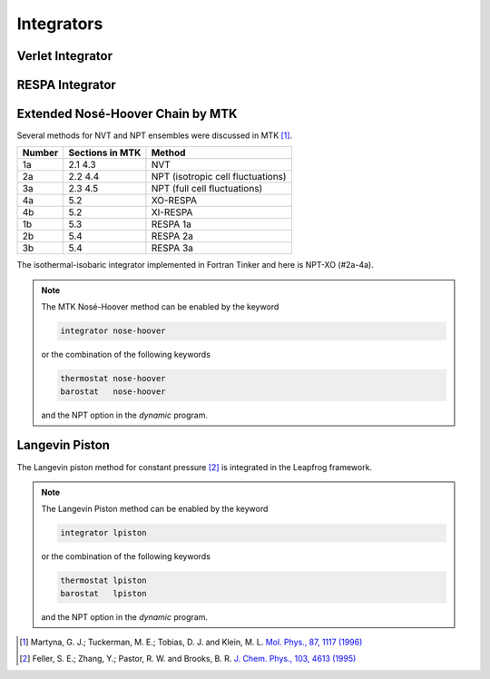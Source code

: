 Integrators
===========

.. _label-verlet:

Verlet Integrator
-----------------

.. _label-respa:

RESPA Integrator
----------------

.. _label-nose-hoover:

Extended Nosé-Hoover Chain by MTK
---------------------------------

.. index:: NOSE-HOOVER

Several methods for NVT and NPT ensembles were discussed in MTK [#Martyna1996]_.

======  ===============  ======
Number  Sections in MTK  Method
======  ===============  ======
1a      2.1 4.3          NVT
2a      2.2 4.4          NPT (isotropic cell fluctuations)
3a      2.3 4.5          NPT (full cell fluctuations)
4a      5.2              XO-RESPA
4b      5.2              XI-RESPA
1b      5.3              RESPA 1a
2b      5.4              RESPA 2a
3b      5.4              RESPA 3a
======  ===============  ======

The isothermal-isobaric integrator implemented in Fortran Tinker and here is
NPT-XO (#2a-4a).

.. note::

   The MTK Nosé-Hoover method can be enabled by the keyword

   .. code-block::

      integrator nose-hoover

   or the combination of the following keywords

   .. code-block::

      thermostat nose-hoover
      barostat   nose-hoover

   and the NPT option in the `dynamic` program.

.. _label-lpiston:

Langevin Piston
---------------

The Langevin piston method for constant pressure [#Feller1995]_ is
integrated in the Leapfrog framework.

.. note::

   The Langevin Piston method can be enabled by the keyword

   .. code-block::

      integrator lpiston

   or the combination of the following keywords

   .. code-block::

      thermostat lpiston
      barostat   lpiston

   and the NPT option in the `dynamic` program.

.. [#Martyna1996]
   Martyna, G. J.; Tuckerman, M. E.; Tobias, D. J. and Klein, M. L.
   `Mol. Phys., 87, 1117 (1996) <https://doi.org/10.1080/00268979600100761>`_

.. [#Feller1995]
   Feller, S. E.; Zhang, Y.; Pastor, R. W. and Brooks, B. R.
   `J. Chem. Phys., 103, 4613 (1995) <https://doi.org/10.1063/1.470648>`_

